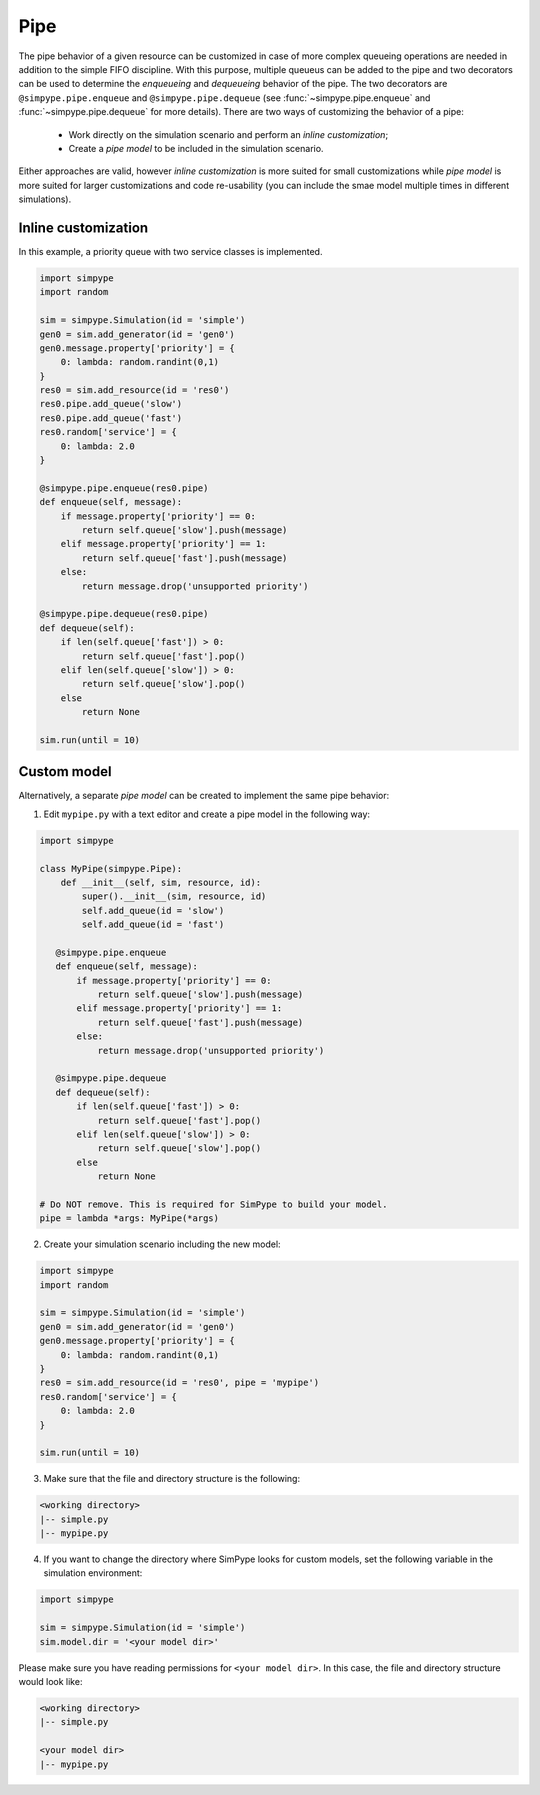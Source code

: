 .. _pipe:

====
Pipe
====

The pipe behavior of a given resource can be customized in case of more complex queueing operations are needed
in addition to the simple FIFO discipline.
With this purpose, multiple queueus can be added to the pipe and two decorators can be used to determine the 
`enqueueing` and `dequeueing` behavior of the pipe.
The two decorators are ``@simpype.pipe.enqueue`` and ``@simpype.pipe.dequeue`` (see :func:`~simpype.pipe.enqueue` and :func:`~simpype.pipe.dequeue` for more details).
There are two ways of customizing the behavior of a pipe:

 * Work directly on the simulation scenario and perform an `inline customization`;
 * Create a `pipe model` to be included in the simulation scenario.

Either approaches are valid, however `inline customization` is more suited for small customizations while `pipe model` is
more suited for larger customizations and code re-usability (you can include the smae model multiple times in different simulations).

Inline customization
--------------------

In this example, a priority queue with two service classes is implemented.

.. code-block:: python

   import simpype
   import random

   sim = simpype.Simulation(id = 'simple')
   gen0 = sim.add_generator(id = 'gen0')
   gen0.message.property['priority'] = {
       0: lambda: random.randint(0,1)
   }
   res0 = sim.add_resource(id = 'res0')
   res0.pipe.add_queue('slow')
   res0.pipe.add_queue('fast')
   res0.random['service'] = {
       0: lambda: 2.0
   }

   @simpype.pipe.enqueue(res0.pipe)
   def enqueue(self, message):
       if message.property['priority'] == 0:
           return self.queue['slow'].push(message)
       elif message.property['priority'] == 1:
           return self.queue['fast'].push(message)
       else:
           return message.drop('unsupported priority')

   @simpype.pipe.dequeue(res0.pipe)
   def dequeue(self):
       if len(self.queue['fast']) > 0:
           return self.queue['fast'].pop()
       elif len(self.queue['slow']) > 0:
           return self.queue['slow'].pop()
       else
           return None

   sim.run(until = 10)

Custom model
------------

Alternatively, a separate `pipe model` can be created to implement the same pipe behavior:

1. Edit ``mypipe.py`` with a text editor and create a pipe model in the following way:

.. code-block:: python

    import simpype

    class MyPipe(simpype.Pipe):
        def __init__(self, sim, resource, id):
            super().__init__(sim, resource, id)
            self.add_queue(id = 'slow')
            self.add_queue(id = 'fast')
       
       @simpype.pipe.enqueue
       def enqueue(self, message):
           if message.property['priority'] == 0:
               return self.queue['slow'].push(message)
           elif message.property['priority'] == 1:
               return self.queue['fast'].push(message)
           else:
               return message.drop('unsupported priority')

       @simpype.pipe.dequeue
       def dequeue(self):
           if len(self.queue['fast']) > 0:
               return self.queue['fast'].pop()
           elif len(self.queue['slow']) > 0:
               return self.queue['slow'].pop()
           else
               return None

    # Do NOT remove. This is required for SimPype to build your model.
    pipe = lambda *args: MyPipe(*args)    

2. Create your simulation scenario including the new model:

.. code-block:: python

   import simpype
   import random

   sim = simpype.Simulation(id = 'simple')
   gen0 = sim.add_generator(id = 'gen0')
   gen0.message.property['priority'] = {
       0: lambda: random.randint(0,1)
   }
   res0 = sim.add_resource(id = 'res0', pipe = 'mypipe')
   res0.random['service'] = {
       0: lambda: 2.0
   }

   sim.run(until = 10)

3. Make sure that the file and directory structure is the following: 

.. code-block:: none

    <working directory>
    |-- simple.py 
    |-- mypipe.py

4. If you want to change the directory where SimPype looks for custom models, set the following variable in the simulation environment:

.. code-block:: python

   import simpype

   sim = simpype.Simulation(id = 'simple')
   sim.model.dir = '<your model dir>'

Please make sure you have reading permissions for ``<your model dir>``. 
In this case, the file and directory structure would look like:

.. code-block:: none

    <working directory>
    |-- simple.py 
    
    <your model dir>
    |-- mypipe.py

